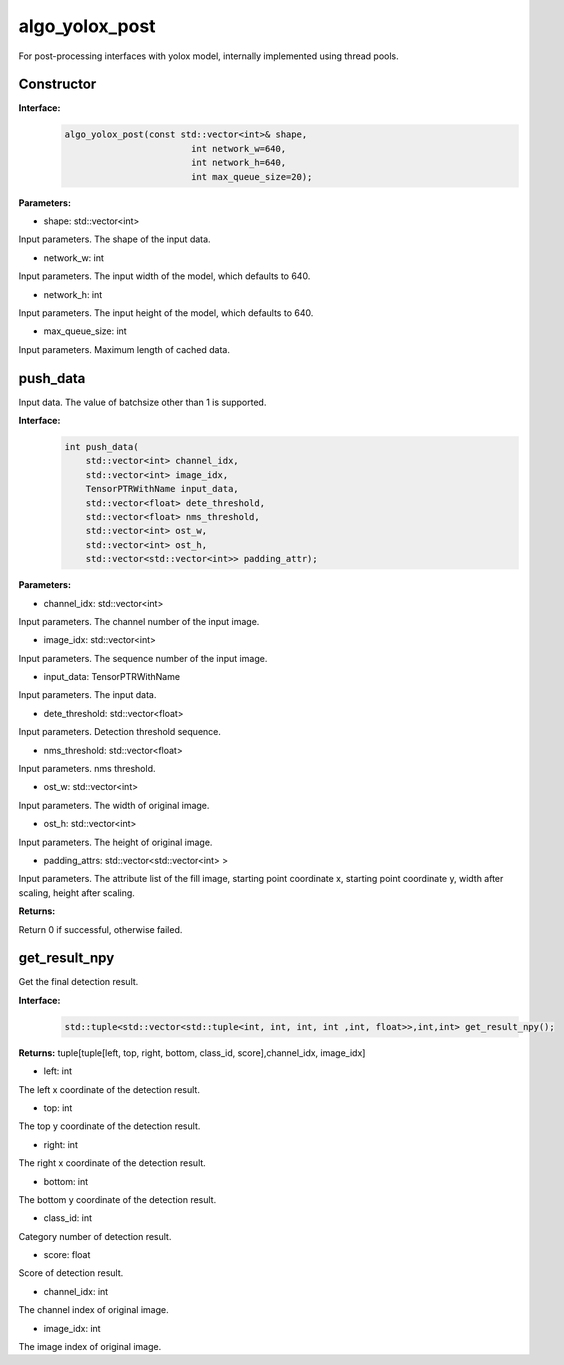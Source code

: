 algo_yolox_post
_________________________________

For post-processing interfaces with yolox model, \
internally implemented using thread pools.

Constructor
>>>>>>>>>>>>>>>

**Interface:**
    .. code-block:: c
          
        algo_yolox_post(const std::vector<int>& shape, 
                                int network_w=640, 
                                int network_h=640, 
                                int max_queue_size=20);

**Parameters:**

* shape: std::vector<int>

Input parameters. The shape of the input data.

* network_w: int

Input parameters. The input width of the model, which defaults to 640.

* network_h: int

Input parameters. The input height of the model, which defaults to 640.

* max_queue_size: int

Input parameters. Maximum length of cached data.




push_data
>>>>>>>>>>>>>

Input data. The value of batchsize other than 1 is supported.

**Interface:**
    .. code-block:: c

        int push_data(
            std::vector<int> channel_idx, 
            std::vector<int> image_idx, 
            TensorPTRWithName input_data, 
            std::vector<float> dete_threshold,
            std::vector<float> nms_threshold,
            std::vector<int> ost_w,
            std::vector<int> ost_h,
            std::vector<std::vector<int>> padding_attr);

**Parameters:**

* channel_idx: std::vector<int>

Input parameters. The channel number of the input image.

* image_idx: std::vector<int>

Input parameters. The sequence number of the input image.

* input_data: TensorPTRWithName

Input parameters. The input data.

* dete_threshold: std::vector<float>

Input parameters. Detection threshold sequence.

* nms_threshold: std::vector<float>

Input parameters. nms threshold.

* ost_w: std::vector<int>

Input parameters. The width of original image.

* ost_h: std::vector<int>

Input parameters. The height of original image.

* padding_attrs: std::vector<std::vector<int> >

Input parameters. The attribute list of the fill image, starting point coordinate x, starting point coordinate y, \
width after scaling, height after scaling.

**Returns:**

Return 0 if successful, otherwise failed.

get_result_npy
>>>>>>>>>>>>>>>>>

Get the final detection result.

**Interface:**
    .. code-block:: c

        std::tuple<std::vector<std::tuple<int, int, int, int ,int, float>>,int,int> get_result_npy();

**Returns:**
tuple[tuple[left, top, right, bottom, class_id, score],channel_idx, image_idx]

* left: int 

The left x coordinate of the detection result.

* top: int

The top y coordinate of the detection result.

* right: int

The right x coordinate of the detection result.

* bottom: int

The bottom y coordinate of the detection result.

* class_id: int

Category number of detection result. 

* score: float

Score of detection result.

* channel_idx: int

The channel index of original image.

* image_idx: int

The image index of original image.
